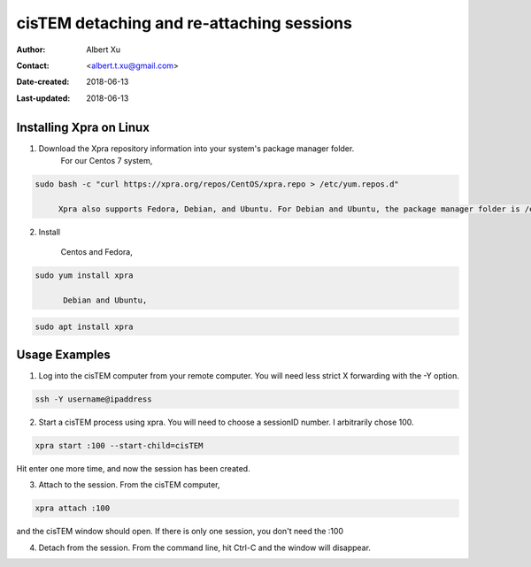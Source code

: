 .. _cisTEM_detach_reattach:

cisTEM detaching and re-attaching sessions
==========================================

:Author: Albert Xu
:Contact: <albert.t.xu@gmail.com>
:Date-created: 2018-06-13
:Last-updated: 2018-06-13

.. glossary::

   Abstract
      In cisTEM when you close the main window, all running jobs are terminated. Xpra is a window server that saves the state of graphical
      applications so that you can detach from your cisTEM session and have it run in the background.

      https://xpra.org/
      "Xpra is an open-source multi-platform persistent remote display server and client for forwarding applications and desktop screens.
      ... it allows you to run programs, usually on a remote host, direct their display to your local machine, and then to disconnect from
      these programs and reconnect from the same or another machine, without losing any state."


.. _install_Xpra:

Installing Xpra on Linux
------------------------

1. Download the Xpra repository information into your system's package manager folder.
         For our Centos 7 system,
         
.. code-block:: ruby
        
   sudo bash -c "curl https://xpra.org/repos/CentOS/xpra.repo > /etc/yum.repos.d"
        
        Xpra also supports Fedora, Debian, and Ubuntu. For Debian and Ubuntu, the package manager folder is /etc/apt/sources.list.d

2. Install
      
         Centos and Fedora,
   
.. code-block:: ruby
   
   sudo yum install xpra
   
         Debian and Ubuntu,
   
.. code-block:: ruby
   
   sudo apt install xpra

.. _usage_examples:

Usage Examples
--------------

1. Log into the cisTEM computer from your remote computer. You will need less strict X forwarding with the -Y option.
        
.. code-block:: ruby
        
   ssh -Y username@ipaddress

2. Start a cisTEM process using xpra. You will need to choose a sessionID number. I arbitrarily chose 100.
   
.. code-block:: ruby
   
   xpra start :100 --start-child=cisTEM
         
Hit enter one more time, and now the session has been created.

3. Attach to the session. From the cisTEM computer,
         
.. code-block:: ruby
         
   xpra attach :100
    
and the cisTEM window should open. If there is only one session, you don't need the :100

4. Detach from the session. From the command line, hit Ctrl-C and the window will disappear.
